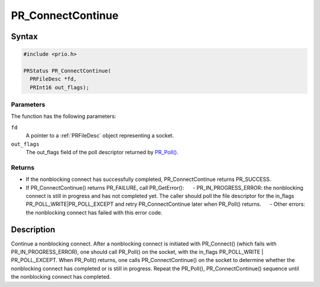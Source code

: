 PR_ConnectContinue
==================

.. _Syntax:

Syntax
------

.. code:: eval

   #include <prio.h>

   PRStatus PR_ConnectContinue(
     PRFileDesc *fd,
     PRInt16 out_flags);

.. _Parameters:

Parameters
~~~~~~~~~~

The function has the following parameters:

``fd``
   A pointer to a :ref:`PRFileDesc` object representing a socket.

``out_flags``
   The out_flags field of the poll descriptor returned by
   `PR_Poll() <PR_Poll>`__.

.. _Returns:

Returns
~~~~~~~

-  If the nonblocking connect has successfully completed,
   PR_ConnectContinue returns PR_SUCCESS.
-  If PR_ConnectContinue() returns PR_FAILURE, call PR_GetError():
        - PR_IN_PROGRESS_ERROR: the nonblocking connect is still in
   progress and has not completed yet. The caller should poll the file
   descriptor for the in_flags PR_POLL_WRITE|PR_POLL_EXCEPT and retry
   PR_ConnectContinue later when PR_Poll() returns.
        - Other errors: the nonblocking connect has failed with this
   error code.

.. _Description:

Description
-----------

Continue a nonblocking connect. After a nonblocking connect is initiated
with PR_Connect() (which fails with PR_IN_PROGRESS_ERROR), one should
call PR_Poll() on the socket, with the in_flags PR_POLL_WRITE \|
PR_POLL_EXCEPT. When PR_Poll() returns, one calls PR_ConnectContinue()
on the socket to determine whether the nonblocking connect has completed
or is still in progress. Repeat the PR_Poll(), PR_ConnectContinue()
sequence until the nonblocking connect has completed.

 
